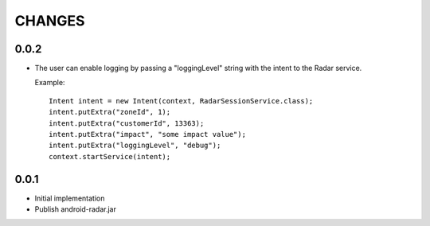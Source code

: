 CHANGES
=======

0.0.2
-----

- The user can enable logging by passing a "loggingLevel" string with the
  intent to the Radar service.

  Example::

    Intent intent = new Intent(context, RadarSessionService.class);
    intent.putExtra("zoneId", 1);
    intent.putExtra("customerId", 13363);
    intent.putExtra("impact", "some impact value");
    intent.putExtra("loggingLevel", "debug");
    context.startService(intent);

0.0.1
-----

- Initial implementation

- Publish android-radar.jar
